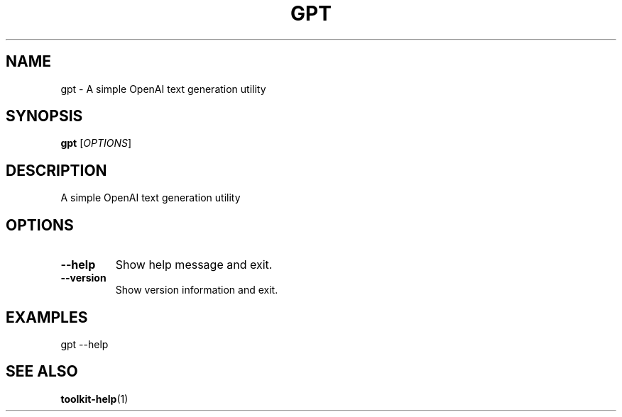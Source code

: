 .TH GPT 1 "2025-04-06" "Toolkit" "User Commands"
.SH NAME
gpt \- A simple OpenAI text generation utility
.SH SYNOPSIS
.B gpt
[\fIOPTIONS\fR]
.SH DESCRIPTION
A simple OpenAI text generation utility
.SH OPTIONS
.TP
.B \-\-help
Show help message and exit.
.TP
.B \-\-version
Show version information and exit.
.SH EXAMPLES
.PP
gpt --help
.SH SEE ALSO
.BR toolkit-help (1)